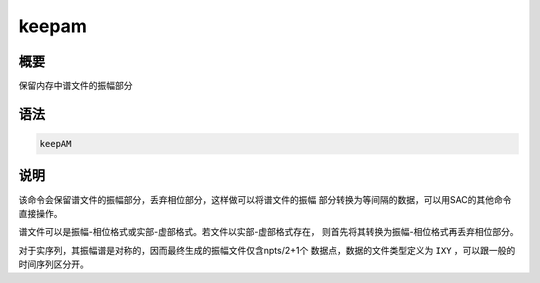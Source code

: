 keepam
======

概要
----

保留内存中谱文件的振幅部分

语法
----

.. code:: bash

    keepAM

说明
----

该命令会保留谱文件的振幅部分，丢弃相位部分，这样做可以将谱文件的振幅
部分转换为等间隔的数据，可以用SAC的其他命令直接操作。

谱文件可以是振幅-相位格式或实部-虚部格式。若文件以实部-虚部格式存在，
则首先将其转换为振幅-相位格式再丢弃相位部分。

对于实序列，其振幅谱是对称的，因而最终生成的振幅文件仅含npts/2+1个
数据点，数据的文件类型定义为 ``IXY`` ，可以跟一般的时间序列区分开。
